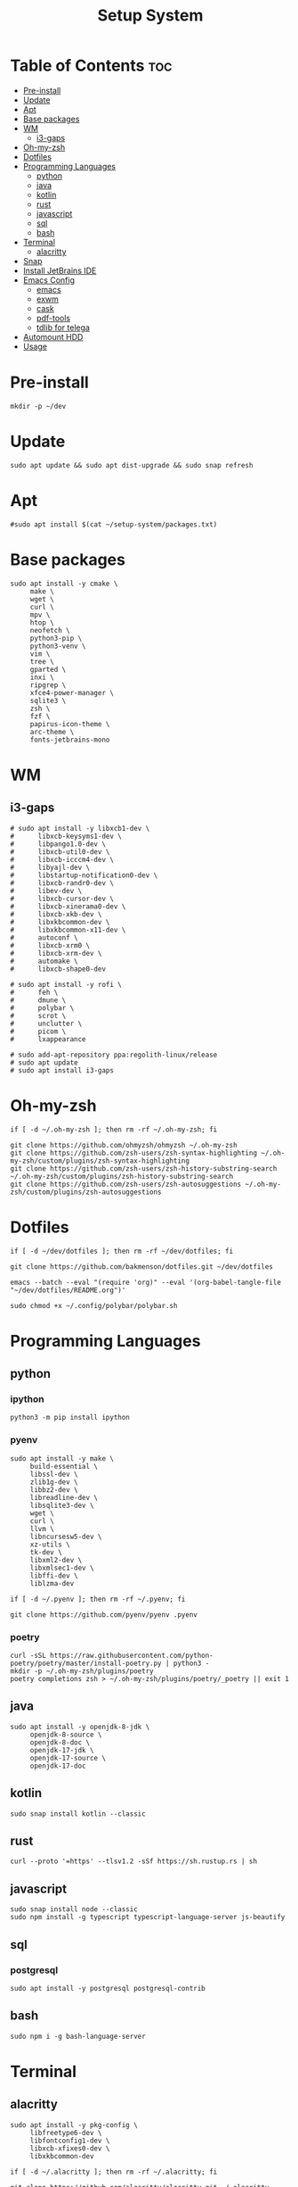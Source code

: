 #+title: Setup System

#+property: header-args:shell :tangle-mode (identity #o555) :tangle setup-system.sh :shebang #!/bin/bash

* Table of Contents :toc:
- [[#pre-install][Pre-install]]
- [[#update][Update]]
- [[#apt][Apt]]
- [[#base-packages][Base packages]]
- [[#wm][WM]]
  - [[#i3-gaps][i3-gaps]]
- [[#oh-my-zsh][Oh-my-zsh]]
- [[#dotfiles][Dotfiles]]
- [[#programming-languages][Programming Languages]]
  - [[#python][python]]
  - [[#java][java]]
  - [[#kotlin][kotlin]]
  - [[#rust][rust]]
  - [[#javascript][javascript]]
  - [[#sql][sql]]
  - [[#bash][bash]]
- [[#terminal][Terminal]]
  - [[#alacritty][alacritty]]
- [[#snap][Snap]]
- [[#install-jetbrains-ide][Install JetBrains IDE]]
- [[#emacs-config][Emacs Config]]
  - [[#emacs][emacs]]
  - [[#exwm][exwm]]
  - [[#cask][cask]]
  - [[#pdf-tools][pdf-tools]]
  - [[#tdlib-for-telega][tdlib for telega]]
- [[#automount-hdd][Automount HDD]]
- [[#usage][Usage]]

* Pre-install

#+begin_src shell
mkdir -p ~/dev
#+end_src

* Update

#+begin_src shell
sudo apt update && sudo apt dist-upgrade && sudo snap refresh
#+end_src

* Apt

#+begin_src shell
#sudo apt install $(cat ~/setup-system/packages.txt)
#+end_src

* Base packages

#+begin_src shell
sudo apt install -y cmake \
     make \
     wget \
     curl \
     mpv \
     htop \
     neofetch \
     python3-pip \
     python3-venv \
     vim \
     tree \
     gparted \
     inxi \
     ripgrep \
     xfce4-power-manager \
     sqlite3 \
     zsh \
     fzf \
     papirus-icon-theme \
     arc-theme \
     fonts-jetbrains-mono
#+end_src

* WM
** i3-gaps

#+begin_src shell
# sudo apt install -y libxcb1-dev \
#      libxcb-keysyms1-dev \
#      libpango1.0-dev \
#      libxcb-util0-dev \
#      libxcb-icccm4-dev \
#      libyajl-dev \
#      libstartup-notification0-dev \
#      libxcb-randr0-dev \
#      libev-dev \
#      libxcb-cursor-dev \
#      libxcb-xinerama0-dev \
#      libxcb-xkb-dev \
#      libxkbcommon-dev \
#      libxkbcommon-x11-dev \
#      autoconf \
#      libxcb-xrm0 \
#      libxcb-xrm-dev \
#      automake \
#      libxcb-shape0-dev

# sudo apt install -y rofi \
#      feh \
#      dmune \
#      polybar \
#      scrot \
#      unclutter \
#      picom \
#      lxappearance

# sudo add-apt-repository ppa:regolith-linux/release
# sudo apt update
# sudo apt install i3-gaps
#+end_src

* Oh-my-zsh

#+begin_src shell
if [ -d ~/.oh-my-zsh ]; then rm -rf ~/.oh-my-zsh; fi

git clone https://github.com/ohmyzsh/ohmyzsh ~/.oh-my-zsh
git clone https://github.com/zsh-users/zsh-syntax-highlighting ~/.oh-my-zsh/custom/plugins/zsh-syntax-highlighting
git clone https://github.com/zsh-users/zsh-history-substring-search ~/.oh-my-zsh/custom/plugins/zsh-history-substring-search
git clone https://github.com/zsh-users/zsh-autosuggestions ~/.oh-my-zsh/custom/plugins/zsh-autosuggestions
#+end_src

* Dotfiles

#+begin_src shell
if [ -d ~/dev/dotfiles ]; then rm -rf ~/dev/dotfiles; fi

git clone https://github.com/bakmenson/dotfiles.git ~/dev/dotfiles

emacs --batch --eval "(require 'org)" --eval '(org-babel-tangle-file "~/dev/dotfiles/README.org")'

sudo chmod +x ~/.config/polybar/polybar.sh
#+end_src

* Programming Languages
** python
*** ipython

#+begin_src shell
python3 -m pip install ipython
#+end_src

*** pyenv

#+begin_src shell
sudo apt install -y make \
     build-essential \
     libssl-dev \
     zlib1g-dev \
     libbz2-dev \
     libreadline-dev \
     libsqlite3-dev \
     wget \
     curl \
     llvm \
     libncursesw5-dev \
     xz-utils \
     tk-dev \
     libxml2-dev \
     libxmlsec1-dev \
     libffi-dev \
     liblzma-dev

if [ -d ~/.pyenv ]; then rm -rf ~/.pyenv; fi

git clone https://github.com/pyenv/pyenv .pyenv
#+end_src

*** poetry

#+begin_src shell
curl -sSL https://raw.githubusercontent.com/python-poetry/poetry/master/install-poetry.py | python3 -
mkdir -p ~/.oh-my-zsh/plugins/poetry
poetry completions zsh > ~/.oh-my-zsh/plugins/poetry/_poetry || exit 1
#+end_src

** java

#+begin_src shell
sudo apt install -y openjdk-8-jdk \
     openjdk-8-source \
     openjdk-8-doc \
     openjdk-17-jdk \
     openjdk-17-source \
     openjdk-17-doc
#+end_src

** kotlin

#+begin_src shell
sudo snap install kotlin --classic
#+end_src

** rust

#+begin_src shell
curl --proto '=https' --tlsv1.2 -sSf https://sh.rustup.rs | sh
#+end_src

** javascript

#+begin_src shell
sudo snap install node --classic
sudo npm install -g typescript typescript-language-server js-beautify
#+end_src

** sql
*** postgresql

#+begin_src shell
sudo apt install -y postgresql postgresql-contrib
#+end_src

** bash

#+begin_src shell
sudo npm i -g bash-language-server
#+end_src

* Terminal
** alacritty

#+begin_src shell
sudo apt install -y pkg-config \
     libfreetype6-dev \
     libfontconfig1-dev \
     libxcb-xfixes0-dev \
     libxkbcommon-dev

if [ -d ~/.alacritty ]; then rm -rf ~/.alacritty; fi

git clone https://github.com/alacritty/alacritty.git ~/.alacritty

cd ~/.alacritty
cargo build --release || exit 1
sudo cp target/release/alacritty /usr/local/bin
cd ~/
#+end_src

* Snap

#+begin_src shell
sudo snap install telegram-desktop
#+end_src

* Install JetBrains IDE

#+begin_src shell
git clone https://github.com/bakmenson/jetbrains-downloader.git
while true; do
	printf "\n"
	python3 ~/jetbrains-downloader/downloader.py

	printf "\nDo you want install another IDE? (y/n)"
	read -s -n 1 answer
	[[ $answer == "" || $answer == "y" ]] || break
done
rm -rf jetbrains-downloader

if [ -f ~/.profile ]; then echo export _JAVA_AWT_WM_NONREPARENTING=1 >> ~/.profile; fi
#+end_src

* Emacs Config
** emacs

#+begin_src shell
sudo snap install emacs --classic

if [ -d ~/dev/emacs-config ]; then rm -rf ~/dev/emacs-config; fi

git clone https://github.com/bakmenson/emacs-config.git ~/dev/emacs-config
emacs --batch --eval "(require 'org)" --eval '(org-babel-tangle-file "~/dev/emacs-config/README.org")'
#+end_src

** exwm

#+begin_src shell
mkdir -p ~/.config/emacs/exwm
echo "[Desktop Entry]\nName=Emacs\nExec=emacs\nType=Application" >> ~/.config/emacs/exwm/emacs.desktop
sudo ln -sf ~/.config/emacs/exwm/emacs.desktop /usr/share/xsessions
#+end_src

** cask

#+begin_src shell
source ~/.zshrc
curl -fsSL https://raw.githubusercontent.com/cask/cask/master/go | python3
git clone https://github.com/cask/cask.git
make -C cask install || exit 1
#+end_src

** pdf-tools

#+begin_src shell
sudo apt install -y build-essential \
     libvterm-dev \
     libglib2.0-dev \
     libpng-dev \
     zlib1g-dev \
     libpoppler-glib-dev \
     libpoppler-private-dev \
     imagemagick \
     automake \
     autoconf

source ~/.zshrc
git clone https://github.com/politza/pdf-tools.git
cd pdf-tools
make -s || exit 1
cd ~/
#+end_src

** tdlib for telega

#+begin_src shell
sudo apt install -y build-essential \
     openssl \
     zlib1g \
     gperf \
     cmake

source ~/.zshrc
git clone https://github.com/tdlib/td.git
cd td
mkdir build && cd build
cmake ../ || exit 1
make -j2 || exit 1
sudo make install || exit 1
cd ~/
#+end_src

* Automount HDD

#+begin_src shell
sudo tee -a /etc/fstab > /dev/null <<EOT
UUID=6883E43D19D297F7 /run/media/solus/hdd/      ntfs  errors=remount-ro,auto,exec,rw,user 0   0
EOT
#+end_src

* Usage

#+begin_src shell :tangle no 
git clone https://github.com/bakmenson/setup-system

bash setup-system/zsh.sh

# after reboot
bash setup-system/install.sh
#+end_src
